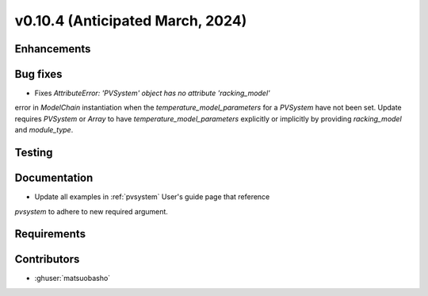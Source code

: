 .. _whatsnew_01040:


v0.10.4 (Anticipated March, 2024)
---------------------------------


Enhancements
~~~~~~~~~~~~


Bug fixes
~~~~~~~~~
* Fixes `AttributeError: 'PVSystem' object has no attribute 'racking_model'`
error in `ModelChain` instantiation when the `temperature_model_parameters`
for a `PVSystem` have not been set.  Update requires `PVSystem` or `Array`
to have `temperature_model_parameters` explicitly or implicitly by providing
`racking_model` and `module_type`.

Testing
~~~~~~~


Documentation
~~~~~~~~~~~~~
* Update all examples in :ref:`pvsystem` User's guide page that reference
`pvsystem` to adhere to new required argument.

Requirements
~~~~~~~~~~~~


Contributors
~~~~~~~~~~~~
* :ghuser:`matsuobasho`

